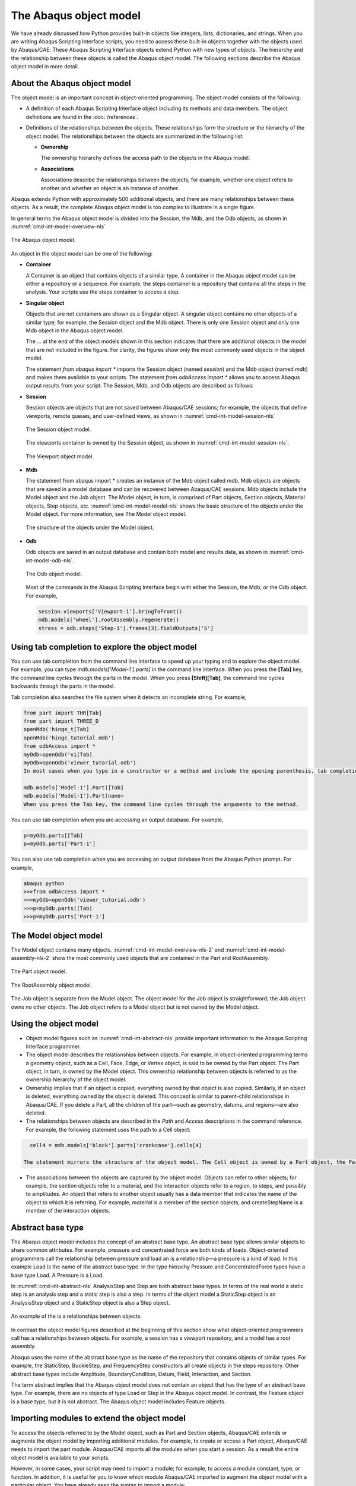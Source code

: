 =======================
The Abaqus object model
=======================

We have already discussed how Python provides built-in objects like integers, lists, dictionaries, and strings. When you are writing Abaqus Scripting Interface scripts, you need to access these built-in objects together with the objects used by Abaqus/CAE. These Abaqus Scripting Interface objects extend Python with new types of objects. The hierarchy and the relationship between these objects is called the Abaqus object model. The following sections describe the Abaqus object model in more detail.

About the Abaqus object model
-----------------------------

The object model is an important concept in object-oriented programming. The object model consists of the following:

- A definition of each Abaqus Scripting Interface object including its methods and data members. The object definitions are found in the :doc:`/references`.

- Definitions of the relationships between the objects. These relationships form the structure or the hierarchy of the object model. The relationships between the objects are summarized in the following list:

  - **Ownership**
    
    The ownership hierarchy defines the access path to the objects in the Abaqus model.

  - **Associations**
    
    Associations describe the relationships between the objects; for example, whether one object refers to another and whether an object is an instance of another.

Abaqus extends Python with approximately 500 additional objects, and there are many relationships between these objects. As a result, the complete Abaqus object model is too complex to illustrate in a single figure.

In general terms the Abaqus object model is divided into the Session, the Mdb, and the Odb objects, as shown in :numref:`cmd-int-model-overview-nls`

.. _cmd-int-model-overview-nls:
.. figure:: /images/cmd-int-model-overview-nls.png
    :width: 100%
    :align: center

    The Abaqus object model.

An object in the object model can be one of the following:

- **Container**

  A Container is an object that contains objects of a similar type. A container in the Abaqus object model can be either a repository or a sequence. For example, the steps container is a repository that contains all the steps in the analysis. Your scripts use the steps container to access a step.

- **Singular object**

  Objects that are not containers are shown as a Singular object. A singular object contains no other objects of a similar type; for example, the Session object and the Mdb object. There is only one Session object and only one Mdb object in the Abaqus object model.

  The ... at the end of the object models shown in this section indicates that there are additional objects in the model that are not included in the figure. For clarity, the figures show only the most commonly used objects in the object model.

  The statement `from abaqus import *` imports the Session object (named `session`) and the Mdb object (named `mdb`) and makes them available to your scripts. The statement `from odbAccess import *` allows you to access Abaqus output results from your script. The Session, Mdb, and Odb objects are described as follows:

- **Session**

  Session objects are objects that are not saved between Abaqus/CAE sessions; for example, the objects that define viewports, remote queues, and user-defined views, as shown in :numref:`cmd-int-model-session-nls`

    .. _cmd-int-model-session-nls:
  .. figure:: /images/cmd-int-model-session-nls.png
      :width: 50%
      :align: center

      The Session object model.

  The viewports container is owned by the Session object, as shown in :numref:`cmd-int-model-session-nls`.

  .. cmd-int-model-session-nls:
  .. figure:: /images/cmd-int-model-viewport-nls.png
      :width: 100%
      :align: center

      The Viewport object model.

- **Mdb**
  
  The statement from abaqus import * creates an instance of the Mdb object called mdb. Mdb objects are objects that are saved in a model database and can be recovered between Abaqus/CAE sessions. Mdb objects include the Model object and the Job object. The Model object, in turn, is comprised of Part objects, Section objects, Material objects, Step objects, etc. :numref:`cmd-int-model-model-nls` shows the basic structure of the objects under the Model object. For more information, see The Model object model.

  .. _cmd-int-model-model-nls:
  .. figure:: /images/cmd-int-model-model-nls.png
      :width: 50%
      :align: center

      The structure of the objects under the Model object.

- **Odb**

  Odb objects are saved in an output database and contain both model and results data, as shown in :numref:`cmd-int-model-odb-nls`.

  .. cmd-int-model-odb-nls:
  .. figure:: /images/cmd-int-model-odb-nls.png
      :width: 100%
      :align: center

      The Odb object model.

  Most of the commands in the Abaqus Scripting Interface begin with either the Session, the Mdb, or the Odb object. For example,

  .. code-block:: python2

      session.viewports['Viewport-1'].bringToFront()
      mdb.models['wheel'].rootAssembly.regenerate()
      stress = odb.steps['Step-1'].frames[3].fieldOutputs['S']

Using tab completion to explore the object model
------------------------------------------------

You can use tab completion from the command line interface to speed up your typing and to explore the object model. For example, you can type `mdb.models['Model-1'].parts[` in the command line interface. When you press the **[Tab]** key, the command line cycles through the parts in the model. When you press **[Shift][Tab]**, the command line cycles backwards through the parts in the model.

Tab completion also searches the file system when it detects an incomplete string. For example,

.. autolink-concat:: off
.. code-block:: python2

    from part import THR[Tab]
    from part import THREE_D
    openMdb('hinge_t[Tab]
    openMdb('hinge_tutorial.mdb')
    from odbAccess import *
    myOdb=openOdb('vi[Tab]
    myOdb=openOdb('viewer_tutorial.odb')
    In most cases when you type in a constructor or a method and include the opening parenthesis, tab completion prompts you to provide a value for a keyword argument. For example,

    mdb.models['Model-1'].Part([Tab]
    mdb.models['Model-1'].Part(name=
    When you press the Tab key, the command line cycles through the arguments to the method.

You can use tab completion when you are accessing an output database. For example,

.. autolink-concat:: off
.. code-block:: python2

    p=myOdb.parts[[Tab]
    p=myOdb.parts['Part-1']

You can also use tab completion when you are accessing an output database from the Abaqus Python prompt. For example,

.. autolink-concat:: off
.. code-block:: python2

    abaqus python
    >>>from odbAccess import *
    >>>myOdb=openOdb('viewer_tutorial.odb')
    >>>p=myOdb.parts[[Tab]
    >>>p=myOdb.parts['Part-1']

The Model object model
----------------------

The Model object contains many objects. :numref:`cmd-int-model-overview-nls-2` and :numref:`cmd-int-model-assembly-nls-2` show the most commonly used objects that are contained in the Part and RootAssembly.

.. _cmd-int-model-overview-nls-2:
.. figure:: /images/cmd-int-model-overview-nls.png
    :width: 100%
    :align: center

    The Part object model.

.. _cmd-int-model-assembly-nls:
.. figure:: /images/cmd-int-model-assembly-nls.png
    :width: 100%
    :align: center

    The RootAssembly object model.

The Job object is separate from the Model object. The object model for the Job object is straightforward; the Job object owns no other objects. The Job object refers to a Model object but is not owned by the Model object.

Using the object model
----------------------

- Object model figures such as :numref:`cmd-int-abstract-nls` provide important information to the Abaqus Scripting Interface programmer.

- The object model describes the relationships between objects. For example, in object-oriented programming terms a geometry object, such as a Cell, Face, Edge, or Vertex object, is said to be owned by the Part object. The Part object, in turn, is owned by the Model object. This ownership relationship between objects is referred to as the ownership hierarchy of the object model.

- Ownership implies that if an object is copied, everything owned by that object is also copied. Similarly, if an object is deleted, everything owned by the object is deleted. This concept is similar to parent-child relationships in Abaqus/CAE. If you delete a Part, all the children of the part—such as geometry, datums, and regions—are also deleted.

- The relationships between objects are described in the `Path` and `Access` descriptions in the command reference. For example, the following statement uses the path to a Cell object:

.. autolink-concat:: off
.. code-block:: python2

    cell4 = mdb.models['block'].parts['crankcase'].cells[4] 

  The statement mirrors the structure of the object model. The Cell object is owned by a Part object, the Part object is owned by a Model object, and the Model object is owned by the Mdb object.

- The associations between the objects are captured by the object model. Objects can refer to other objects; for example, the section objects refer to a material, and the interaction objects refer to a region, to steps, and possibly to amplitudes. An object that refers to another object usually has a data member that indicates the name of the object to which it is referring. For example, `material` is a member of the section objects, and createStepName is a member of the interaction objects.

Abstract base type
------------------

The Abaqus object model includes the concept of an abstract base type. An abstract base type allows similar objects to share common attributes. For example, pressure and concentrated force are both kinds of loads. Object-oriented programmers call the relationship between pressure and load an is a relationship—a pressure is a kind of load. In this example Load is the name of the abstract base type. In the type hierachy Pressure and ConcentratedForce types have a base type Load. A Pressure is a Load.

In :numref:`cmd-int-abstract-nls` AnalysisStep and Step are both abstract base types. In terms of the real world a static step is an analysis step and a static step is also a step. In terms of the object model a StaticStep object is an AnalysisStep object and a StaticStep object is also a Step object.

.. _cmd-int-abstract-nls:
.. figure:: /images/cmd-int-abstract-nls.png
    :width: 50%
    :align: center

    An example of the is a relationships between objects.

In contrast the object model figures described at the beginning of this section show what object-oriented programmers call has a relationships between objects. For example, a session has a viewport repository, and a model has a root assembly.

Abaqus uses the name of the abstract base type as the name of the repository that contains objects of similar types. For example, the StaticStep, BuckleStep, and FrequencyStep constructors all create objects in the steps repository. Other abstract base types include Amplitude, BoundaryCondition, Datum, Field, Interaction, and Section.

The term abstract implies that the Abaqus object model does not contain an object that has the type of an abstract base type. For example, there are no objects of type Load or Step in the Abaqus object model. In contrast, the Feature object is a base type, but it is not abstract. The Abaqus object model includes Feature objects.

Importing modules to extend the object model
--------------------------------------------

To access the objects referred to by the Model object, such as Part and Section objects, Abaqus/CAE extends or augments the object model by importing additional modules. For example, to create or access a Part object, Abaqus/CAE needs to import the part module. Abaqus/CAE imports all the modules when you start a session. As a result the entire object model is available to your scripts.

However, in some cases, your script may need to import a module; for example, to access a module constant, type, or function. In addition, it is useful for you to know which module Abaqus/CAE imported to augment the object model with a particular object. You have already seen the syntax to import a module:

.. autolink-concat:: off
.. code-block:: python2

    import part
    import section

In general, you should use the following approach to importing Abaqus modules:

.. autolink-concat:: off
.. code-block:: python2

    import modulename

The description of an object in the :doc:`/references` includes an `Access` section that describes which module Abaqus/CAE imported to make the object available and how you can access the object from a command. After Abaqus/CAE imports a module, all the objects associated with the module become available to you. In addition, all the methods and members associated with each object are also available.

The following table describes the relationship between some of the modules in the Abaqus Scripting Interface and the functionality of the modules and toolsets found in Abaqus/CAE:

+--------------+------------------------------------+
| **Module**   | **Abaqus/CAE functionality**       |
+==============+====================================+
| assembly     | The Assembly module                |
+--------------+------------------------------------+
| datum        | The Datum toolset                  |
+--------------+------------------------------------+
| interaction  | The Interaction module             |
+--------------+------------------------------------+
| job          | The Job module                     |
+--------------+------------------------------------+
| load         | The Load module                    |
+--------------+------------------------------------+
| material     | Materials in the Property module   |
+--------------+------------------------------------+
| mesh         | The Mesh module                    |
+--------------+------------------------------------+
| part         | The Part module                    |
+--------------+------------------------------------+
| partition    | The Partition toolset              |
+--------------+------------------------------------+

